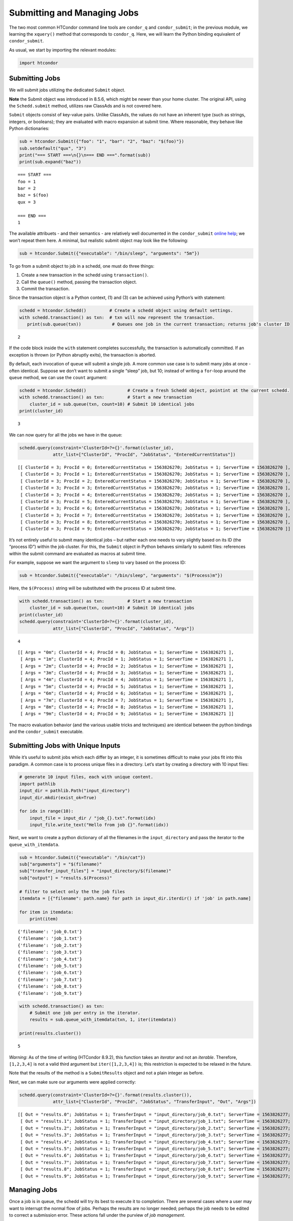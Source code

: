 
Submitting and Managing Jobs
============================

The two most common HTCondor command line tools are ``condor_q`` and
``condor_submit``; in the previous module, we learning the ``xquery()``
method that corresponds to ``condor_q``. Here, we will learn the Python
binding equivalent of ``condor_submit``.

As usual, we start by importing the relevant modules:

.. code:: ipython3

    import htcondor

Submitting Jobs
---------------

We will submit jobs utilizing the dedicated ``Submit`` object.

**Note** the Submit object was introduced in 8.5.6, which might be newer
than your home cluster. The original API, using the ``Schedd.submit``
method, utilizes raw ClassAds and is not covered here.

``Submit`` objects consist of key-value pairs. Unlike ClassAds, the
values do not have an inherent type (such as strings, integers, or
booleans); they are evaluated with macro expansion at submit time. Where
reasonable, they behave like Python dictionaries:

.. code:: ipython3

    sub = htcondor.Submit({"foo": "1", "bar": "2", "baz": "$(foo)"})
    sub.setdefault("qux", "3")
    print("=== START ===\n{}\n=== END ===".format(sub))
    print(sub.expand("baz"))


.. parsed-literal::

    === START ===
    foo = 1
    bar = 2
    baz = $(foo)
    qux = 3
    
    === END ===
    1


The available attribuets - and their semantics - are relatively well
documented in the ``condor_submit`` `online
help <http://research.cs.wisc.edu/htcondor/manual/v8.5/condor_submit.html>`__;
we won’t repeat them here. A minimal, but realistic submit object may
look like the following:

.. code:: ipython3

    sub = htcondor.Submit({"executable": "/bin/sleep", "arguments": "5m"})

To go from a submit object to job in a schedd, one must do three things:

1. Create a new transaction in the schedd using ``transaction()``.
2. Call the ``queue()`` method, passing the transaction object.
3. Commit the transaction.

Since the transaction object is a Python context, (1) and (3) can be
achieved using Python’s with statement:

.. code:: ipython3

    schedd = htcondor.Schedd()         # Create a schedd object using default settings.
    with schedd.transaction() as txn:  # txn will now represent the transaction.
       print(sub.queue(txn))            # Queues one job in the current transaction; returns job's cluster ID


.. parsed-literal::

    2


If the code block inside the ``with`` statement completes successfully,
the transaction is automatically committed. If an exception is thrown
(or Python abruptly exits), the transaction is aborted.

By default, each invocation of ``queue`` will submit a single job. A
more common use case is to submit many jobs at once - often identical.
Suppose we don’t want to submit a single “sleep” job, but 10; instead of
writing a ``for``-loop around the ``queue`` method, we can use the
``count`` argument:

.. code:: ipython3

    schedd = htcondor.Schedd()                # Create a fresh Schedd object, pointint at the current schedd.
    with schedd.transaction() as txn:         # Start a new transaction
        cluster_id = sub.queue(txn, count=10) # Submit 10 identical jobs
    print(cluster_id)


.. parsed-literal::

    3


We can now query for all the jobs we have in the queue:

.. code:: ipython3

    schedd.query(constraint='ClusterId=?={}'.format(cluster_id),
                 attr_list=["ClusterId", "ProcId", "JobStatus", "EnteredCurrentStatus"])




.. parsed-literal::

    [[ ClusterId = 3; ProcId = 0; EnteredCurrentStatus = 1563826270; JobStatus = 1; ServerTime = 1563826270 ],
     [ ClusterId = 3; ProcId = 1; EnteredCurrentStatus = 1563826270; JobStatus = 1; ServerTime = 1563826270 ],
     [ ClusterId = 3; ProcId = 2; EnteredCurrentStatus = 1563826270; JobStatus = 1; ServerTime = 1563826270 ],
     [ ClusterId = 3; ProcId = 3; EnteredCurrentStatus = 1563826270; JobStatus = 1; ServerTime = 1563826270 ],
     [ ClusterId = 3; ProcId = 4; EnteredCurrentStatus = 1563826270; JobStatus = 1; ServerTime = 1563826270 ],
     [ ClusterId = 3; ProcId = 5; EnteredCurrentStatus = 1563826270; JobStatus = 1; ServerTime = 1563826270 ],
     [ ClusterId = 3; ProcId = 6; EnteredCurrentStatus = 1563826270; JobStatus = 1; ServerTime = 1563826270 ],
     [ ClusterId = 3; ProcId = 7; EnteredCurrentStatus = 1563826270; JobStatus = 1; ServerTime = 1563826270 ],
     [ ClusterId = 3; ProcId = 8; EnteredCurrentStatus = 1563826270; JobStatus = 1; ServerTime = 1563826270 ],
     [ ClusterId = 3; ProcId = 9; EnteredCurrentStatus = 1563826270; JobStatus = 1; ServerTime = 1563826270 ]]



It’s not entirely useful to submit many identical jobs – but rather each
one needs to vary slightly based on its ID (the “process ID”) within the
job cluster. For this, the ``Submit`` object in Python behaves similarly
to submit files: references within the submit command are evaluated as
macros at submit time.

For example, suppose we want the argument to ``sleep`` to vary based on
the process ID:

.. code:: ipython3

    sub = htcondor.Submit({"executable": "/bin/sleep", "arguments": "$(Process)m"})

Here, the ``$(Process)`` string will be substituted with the process ID
at submit time.

.. code:: ipython3

    with schedd.transaction() as txn:         # Start a new transaction
        cluster_id = sub.queue(txn, count=10) # Submit 10 identical jobs
    print(cluster_id)
    schedd.query(constraint='ClusterId=?={}'.format(cluster_id),
                 attr_list=["ClusterId", "ProcId", "JobStatus", "Args"])


.. parsed-literal::

    4




.. parsed-literal::

    [[ Args = "0m"; ClusterId = 4; ProcId = 0; JobStatus = 1; ServerTime = 1563826271 ],
     [ Args = "1m"; ClusterId = 4; ProcId = 1; JobStatus = 1; ServerTime = 1563826271 ],
     [ Args = "2m"; ClusterId = 4; ProcId = 2; JobStatus = 1; ServerTime = 1563826271 ],
     [ Args = "3m"; ClusterId = 4; ProcId = 3; JobStatus = 1; ServerTime = 1563826271 ],
     [ Args = "4m"; ClusterId = 4; ProcId = 4; JobStatus = 1; ServerTime = 1563826271 ],
     [ Args = "5m"; ClusterId = 4; ProcId = 5; JobStatus = 1; ServerTime = 1563826271 ],
     [ Args = "6m"; ClusterId = 4; ProcId = 6; JobStatus = 1; ServerTime = 1563826271 ],
     [ Args = "7m"; ClusterId = 4; ProcId = 7; JobStatus = 1; ServerTime = 1563826271 ],
     [ Args = "8m"; ClusterId = 4; ProcId = 8; JobStatus = 1; ServerTime = 1563826271 ],
     [ Args = "9m"; ClusterId = 4; ProcId = 9; JobStatus = 1; ServerTime = 1563826271 ]]



The macro evaluation behavior (and the various usable tricks and
techniques) are identical between the python bindings and the
``condor_submit`` executable.

Submitting Jobs with Unique Inputs
----------------------------------

While it’s useful to submit jobs which each differ by an integer, it is
sometimes difficult to make your jobs fit into this paradigm. A common
case is to process unique files in a directory. Let’s start by creating
a directory with 10 input files:

.. code:: ipython3

    # generate 10 input files, each with unique content.
    import pathlib
    input_dir = pathlib.Path("input_directory")
    input_dir.mkdir(exist_ok=True)
    
    for idx in range(10):
        input_file = input_dir / "job_{}.txt".format(idx)
        input_file.write_text("Hello from job {}".format(idx))

Next, we want to create a python dictionary of all the filenames in the
``input_directory`` and pass the iterator to the
``queue_with_itemdata``.

.. code:: ipython3

    sub = htcondor.Submit({"executable": "/bin/cat"})
    sub["arguments"] = "$(filename)"
    sub["transfer_input_files"] = "input_directory/$(filename)"
    sub["output"] = "results.$(Process)"
    
    # filter to select only the the job files
    itemdata = [{"filename": path.name} for path in input_dir.iterdir() if 'job' in path.name]
    
    for item in itemdata:
        print(item)


.. parsed-literal::

    {'filename': 'job_0.txt'}
    {'filename': 'job_1.txt'}
    {'filename': 'job_2.txt'}
    {'filename': 'job_3.txt'}
    {'filename': 'job_4.txt'}
    {'filename': 'job_5.txt'}
    {'filename': 'job_6.txt'}
    {'filename': 'job_7.txt'}
    {'filename': 'job_8.txt'}
    {'filename': 'job_9.txt'}


.. code:: ipython3

    with schedd.transaction() as txn:
        # Submit one job per entry in the iterator.
        results = sub.queue_with_itemdata(txn, 1, iter(itemdata))
        
    print(results.cluster())


.. parsed-literal::

    5


*Warning*: As of the time of writing (HTCondor 8.9.2), this function
takes an *iterator* and not an *iterable*. Therefore, ``[1,2,3,4]`` is
not a valid third argument but ``iter([1,2,3,4])`` is; this restriction
is expected to be relaxed in the future.

Note that the results of the method is a ``SubmitResults`` object and
not a plain integer as before.

Next, we can make sure our arguments were applied correctly:

.. code:: ipython3

    schedd.query(constraint='ClusterId=?={}'.format(results.cluster()),
                 attr_list=["ClusterId", "ProcId", "JobStatus", "TransferInput", "Out", "Args"])




.. parsed-literal::

    [[ Out = "results.0"; JobStatus = 1; TransferInput = "input_directory/job_0.txt"; ServerTime = 1563826277; Args = "job_0.txt"; ClusterId = 5; ProcId = 0 ],
     [ Out = "results.1"; JobStatus = 1; TransferInput = "input_directory/job_1.txt"; ServerTime = 1563826277; Args = "job_1.txt"; ClusterId = 5; ProcId = 1 ],
     [ Out = "results.2"; JobStatus = 1; TransferInput = "input_directory/job_2.txt"; ServerTime = 1563826277; Args = "job_2.txt"; ClusterId = 5; ProcId = 2 ],
     [ Out = "results.3"; JobStatus = 1; TransferInput = "input_directory/job_3.txt"; ServerTime = 1563826277; Args = "job_3.txt"; ClusterId = 5; ProcId = 3 ],
     [ Out = "results.4"; JobStatus = 1; TransferInput = "input_directory/job_4.txt"; ServerTime = 1563826277; Args = "job_4.txt"; ClusterId = 5; ProcId = 4 ],
     [ Out = "results.5"; JobStatus = 1; TransferInput = "input_directory/job_5.txt"; ServerTime = 1563826277; Args = "job_5.txt"; ClusterId = 5; ProcId = 5 ],
     [ Out = "results.6"; JobStatus = 1; TransferInput = "input_directory/job_6.txt"; ServerTime = 1563826277; Args = "job_6.txt"; ClusterId = 5; ProcId = 6 ],
     [ Out = "results.7"; JobStatus = 1; TransferInput = "input_directory/job_7.txt"; ServerTime = 1563826277; Args = "job_7.txt"; ClusterId = 5; ProcId = 7 ],
     [ Out = "results.8"; JobStatus = 1; TransferInput = "input_directory/job_8.txt"; ServerTime = 1563826277; Args = "job_8.txt"; ClusterId = 5; ProcId = 8 ],
     [ Out = "results.9"; JobStatus = 1; TransferInput = "input_directory/job_9.txt"; ServerTime = 1563826277; Args = "job_9.txt"; ClusterId = 5; ProcId = 9 ]]



Managing Jobs
-------------

Once a job is in queue, the schedd will try its best to execute it to
completion. There are several cases where a user may want to interrupt
the normal flow of jobs. Perhaps the results are no longer needed;
perhaps the job needs to be edited to correct a submission error. These
actions fall under the purview of *job management*.

There are two ``Schedd`` methods dedicated to job management:

-  ``edit()``: Change an attribute for a set of jobs to a given
   expression. If invoked within a transaction, multiple calls to
   ``edit`` are visible atomically.

   -  The set of jobs to change can be given as a ClassAd expression. If
      no jobs match the filter, *then an exception is thrown*.

-  ``act()``: Change the state of a job to a given state (remove, hold,
   suspend, etc).

Both methods take a *job specification*: either a ClassAd expression
(such as ``Owner=?="janedoe"``) or a list of job IDs (such as
``["1.1", "2.2", "2.3"]``). The ``act`` method takes an argument from
the ``JobAction`` enum. Commonly-used values include:

-  ``Hold``: put a job on hold, vacating a running job if necessary. A
   job will stay in the hold state until explicitly acted upon by the
   admin or owner.
-  ``Release``: Release a job from the hold state, returning it to Idle.
-  ``Remove``: Remove a job from the Schedd’s queue, cleaning it up
   first on the remote host (if running). This requires the remote host
   to acknowledge it has successfully vacated the job, meaning
   ``Remove`` may not be instantaneous.
-  ``Vacate``: Cause a running job to be killed on the remote resource
   and return to idle state. With ``Vacate``, jobs may be given
   significant time to cleanly shut down.

Here’s an example of job management in action:

.. code:: ipython3

    with schedd.transaction() as txn:
        clusterId = sub.queue(txn, 5)  # Queues 5 copies of this job.
        schedd.edit(["%d.0" % clusterId, "%d.1" % clusterId], "foo", '"bar"') # Sets attribute foo to the string "bar".
    print("=== START JOB STATUS ===")
    for job in schedd.xquery(requirements="ClusterId == %d" % clusterId, projection=["ProcId", "foo", "JobStatus"]):
        print("%d: foo=%s, job_status = %d" % (job.get("ProcId"), job.get("foo", "default_string"), job["JobStatus"]))
    print("=== END ===")
    
    schedd.act(htcondor.JobAction.Hold, 'ClusterId==%d && ProcId >= 2' % clusterId)
    print("=== START JOB STATUS ===")
    for job in schedd.xquery(requirements="ClusterId == %d" % clusterId, projection=["ProcId", "foo", "JobStatus"]):
        print("%d: foo=%s, job_status = %d" % (job.get("ProcId"), job.get("foo", "default_string"), job["JobStatus"]))
    print("=== END ===")


.. parsed-literal::

    === START JOB STATUS ===
    0: foo=bar, job_status = 1
    1: foo=bar, job_status = 1
    2: foo=default_string, job_status = 1
    3: foo=default_string, job_status = 1
    4: foo=default_string, job_status = 1
    === END ===
    === START JOB STATUS ===
    0: foo=bar, job_status = 1
    1: foo=bar, job_status = 1
    2: foo=default_string, job_status = 5
    3: foo=default_string, job_status = 5
    4: foo=default_string, job_status = 5
    === END ===


That’s It!
----------

You’ve made it through the very basics of the Python bindings. While
there are many other features the Python module has to offer, we have
covered enough to replace the command line tools of ``condor_q``,
``condor_submit``, ``condor_status``, ``condor_rm`` and others.

Head back to the top-level notebook and try out one of our advanced
tutorials.
